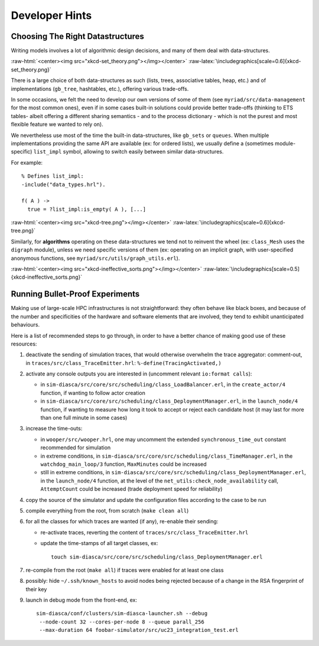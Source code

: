 ---------------
Developer Hints
---------------


Choosing The Right Datastructures
=================================

Writing models involves a lot of algorithmic design decisions, and many of them deal with data-structures.

:raw-html:`<center><img src="xkcd-set_theory.png"></img></center>`
:raw-latex:`\includegraphics[scale=0.6]{xkcd-set_theory.png}`


There is a large choice of both data-structures as such (lists, trees, associative tables, heap, etc.) and of implementations (``gb_tree``, hashtables, etc.), offering various trade-offs.

In some occasions, we felt the need to develop our own versions of some of them (see ``myriad/src/data-management`` for the most common ones), even if in some cases built-in solutions could provide better trade-offs (thinking to ETS tables- albeit offering a different sharing semantics - and to the process dictionary - which is not the purest and most flexible feature we wanted to rely on).

We nevertheless use most of the time the built-in data-structures, like ``gb_sets`` or ``queues``. When multiple implementations providing the same API are available (ex: for ordered lists), we usually define a (sometimes module-specific) ``list_impl`` symbol, allowing to switch easily between similar data-structures.

For example::

	% Defines list_impl:
	-include("data_types.hrl").

	f( A ) ->
	  true = ?list_impl:is_empty( A ), [...]


:raw-html:`<center><img src="xkcd-tree.png"></img></center>`
:raw-latex:`\includegraphics[scale=0.6]{xkcd-tree.png}`


Similarly, for **algorithms** operating on these data-structures we tend not to reinvent the wheel (ex: ``class_Mesh`` uses the ``digraph`` module), unless we need specific versions of them (ex: operating on an implicit graph, with user-specified anonymous functions, see ``myriad/src/utils/graph_utils.erl``).

:raw-html:`<center><img src="xkcd-ineffective_sorts.png"></img></center>`
:raw-latex:`\includegraphics[scale=0.5]{xkcd-ineffective_sorts.png}`



Running Bullet-Proof Experiments
================================

Making use of large-scale HPC infrastructures is not straightforward: they often behave like black boxes, and because of the number and specificities of the hardware and software elements that are involved, they tend to exhibit unanticipated behaviours.

Here is a list of recommended steps to go through, in order to have a better chance of making good use of these resources:

#. deactivate the sending of simulation traces, that would otherwise overwhelm the trace aggregator: comment-out, in ``traces/src/class_TraceEmitter.hrl``: ``%-define(TracingActivated,)``

#. activate any console outputs you are interested in (uncomment relevant ``io:format calls``):

   - in ``sim-diasca/src/core/src/scheduling/class_LoadBalancer.erl``, in the ``create_actor/4`` function, if wanting to follow actor creation

   - in ``sim-diasca/src/core/src/scheduling/class_DeploymentManager.erl``, in the ``launch_node/4`` function, if wanting to measure how long it took to accept or reject each candidate host (it may last for more than one full minute in some cases)

#. increase the time-outs:

   - in ``wooper/src/wooper.hrl``, one may uncomment the extended ``synchronous_time_out`` constant recommended for simulation

   - in extreme conditions, in ``sim-diasca/src/core/src/scheduling/class_TimeManager.erl``, in the ``watchdog_main_loop/3`` function, ``MaxMinutes`` could be increased

   - still in extreme conditions, in ``sim-diasca/src/core/src/scheduling/class_DeploymentManager.erl``, in the ``launch_node/4`` function, at the level of the ``net_utils:check_node_availability`` call, ``AttemptCount`` could be increased (trade deployment speed for reliability)

#. copy the source of the simulator and update the configuration files according to the case to be run

#. compile everything from the root, from scratch (``make clean all``)

#. for all the classes for which traces are wanted (if any), re-enable their sending:

   - re-activate traces, reverting the content of ``traces/src/class_TraceEmitter.hrl``
   - update the time-stamps of all target classes, ex::

	 touch sim-diasca/src/core/src/scheduling/class_DeploymentManager.erl

#. re-compile from the root (``make all``) if traces were enabled for at least one class

#. possibly: hide ``~/.ssh/known_hosts`` to avoid nodes being rejected because of a change in the RSA fingerprint of their key

#. launch in debug mode from the front-end, ex::

	 sim-diasca/conf/clusters/sim-diasca-launcher.sh --debug
	  --node-count 32 --cores-per-node 8 --queue parall_256
	  --max-duration 64 foobar-simulator/src/uc23_integration_test.erl
